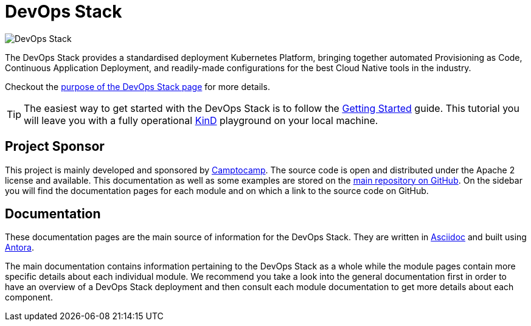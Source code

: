 = DevOps Stack

:keywords: terraform, kubernetes, kind, eks, aks, terraform, argocd, grafana, loki, traefik, prometheus, cert-manager, openid-connect, antora
:sectanchors:
:url-main-repo: https://github.com/camptocamp/devops-stack.git
:url-c2c: https://www.camptocamp.com/

image::devops-stack-logo_large.png[DevOps Stack]

The DevOps Stack provides a standardised deployment Kubernetes Platform, bringing together automated Provisioning as Code, Continuous Application Deployment, and readily-made configurations for the best Cloud Native tools in the industry.

Checkout the xref:ROOT:purpose.adoc[purpose of the DevOps Stack page] for more details.

TIP: The easiest way to get started with the DevOps Stack is to follow the xref:tutorials/getting_started.adoc[Getting Started] guide. This tutorial you will leave you with a fully operational https://kind.sigs.k8s.io/[KinD] playground on your local machine.

== Project Sponsor

This project is mainly developed and sponsored by {url-c2c}[Camptocamp]. The source code is open and distributed under the Apache 2 license and available. This documentation as well as some examples are stored on the {url-main-repo}[main repository on GitHub]. On the sidebar you will find the documentation pages for each module and on which a link to the source code on GitHub.

== Documentation

These documentation pages are the main source of information for the DevOps Stack. They are written in https://asciidoc.org/[Asciidoc] and built using https://antora.org/[Antora].

The main documentation contains information pertaining to the DevOps Stack as a whole while the module pages contain more specific details about each individual module. We recommend you take a look into the general documentation first in order to have an overview of a DevOps Stack deployment and then consult each module documentation to get more details about each component.
